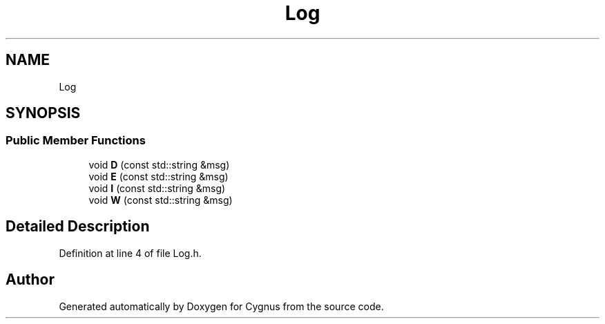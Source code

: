.TH "Log" 1 "Sun Sep 22 2019" "Version 1.0b" "Cygnus" \" -*- nroff -*-
.ad l
.nh
.SH NAME
Log
.SH SYNOPSIS
.br
.PP
.SS "Public Member Functions"

.in +1c
.ti -1c
.RI "void \fBD\fP (const std::string &msg)"
.br
.ti -1c
.RI "void \fBE\fP (const std::string &msg)"
.br
.ti -1c
.RI "void \fBI\fP (const std::string &msg)"
.br
.ti -1c
.RI "void \fBW\fP (const std::string &msg)"
.br
.in -1c
.SH "Detailed Description"
.PP 
Definition at line 4 of file Log\&.h\&.

.SH "Author"
.PP 
Generated automatically by Doxygen for Cygnus from the source code\&.
